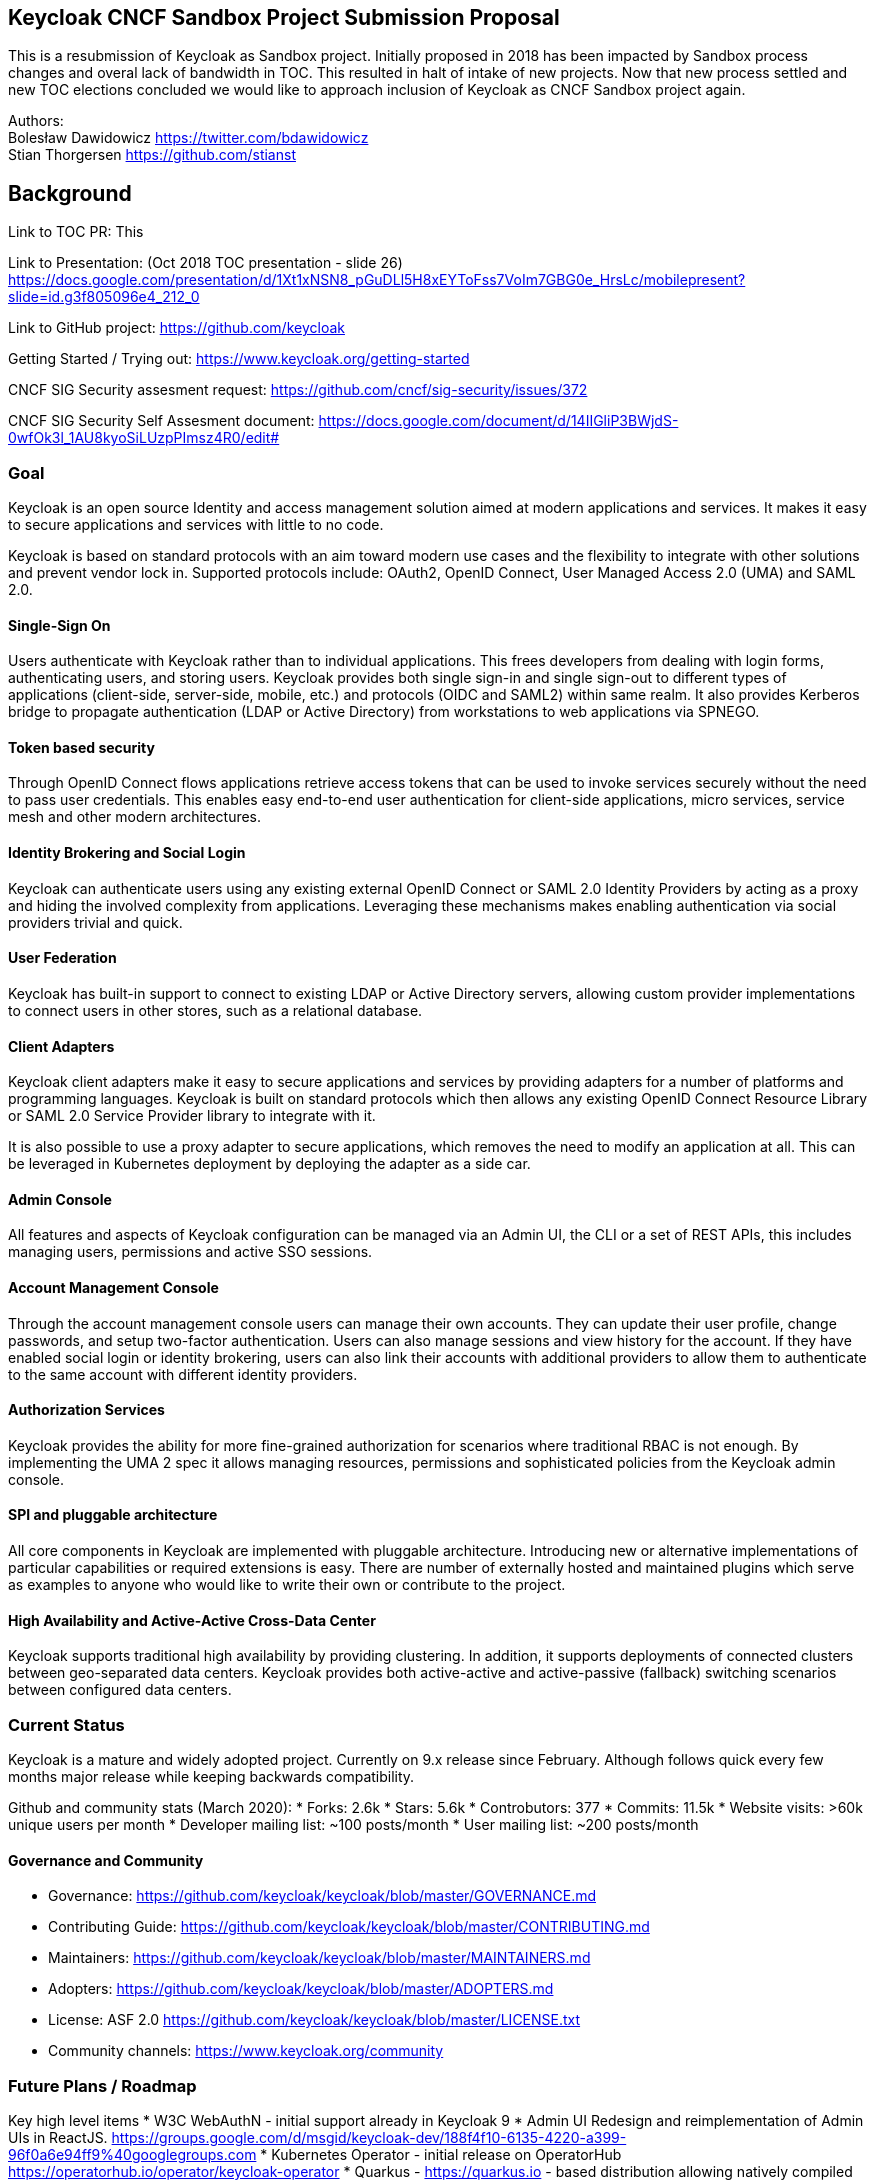 Keycloak CNCF Sandbox Project Submission Proposal
-------------------------------------------------

This is a resubmission of Keycloak as Sandbox project. Initially
proposed in 2018 has been impacted by Sandbox process changes and overal
lack of bandwidth in TOC. This resulted in halt of intake of new
projects. Now that new process settled and new TOC elections concluded
we would like to approach inclusion of Keycloak as CNCF Sandbox project
again.

Authors: +
Bolesław Dawidowicz https://twitter.com/bdawidowicz +
Stian Thorgersen https://github.com/stianst

Background
----------

Link to TOC PR: This

Link to Presentation: (Oct 2018 TOC presentation - slide 26)
https://docs.google.com/presentation/d/1Xt1xNSN8_pGuDLl5H8xEYToFss7VoIm7GBG0e_HrsLc/mobilepresent?slide=id.g3f805096e4_212_0

Link to GitHub project: https://github.com/keycloak

Getting Started / Trying out: https://www.keycloak.org/getting-started

CNCF SIG Security assesment request:
https://github.com/cncf/sig-security/issues/372

CNCF SIG Security Self Assesment document:
https://docs.google.com/document/d/14IIGliP3BWjdS-0wfOk3l_1AU8kyoSiLUzpPImsz4R0/edit#

Goal
~~~~

Keycloak is an open source Identity and access management solution aimed
at modern applications and services. It makes it easy to secure
applications and services with little to no code.

Keycloak is based on standard protocols with an aim toward modern use
cases and the flexibility to integrate with other solutions and prevent
vendor lock in. Supported protocols include: OAuth2, OpenID Connect,
User Managed Access 2.0 (UMA) and SAML 2.0.

Single-Sign On
^^^^^^^^^^^^^^

Users authenticate with Keycloak rather than to individual applications.
This frees developers from dealing with login forms, authenticating
users, and storing users. Keycloak provides both single sign-in and
single sign-out to different types of applications (client-side,
server-side, mobile, etc.) and protocols (OIDC and SAML2) within same
realm. It also provides Kerberos bridge to propagate authentication
(LDAP or Active Directory) from workstations to web applications via
SPNEGO.

Token based security
^^^^^^^^^^^^^^^^^^^^

Through OpenID Connect flows applications retrieve access tokens that
can be used to invoke services securely without the need to pass user
credentials. This enables easy end-to-end user authentication for
client-side applications, micro services, service mesh and other modern
architectures.

Identity Brokering and Social Login
^^^^^^^^^^^^^^^^^^^^^^^^^^^^^^^^^^^

Keycloak can authenticate users using any existing external OpenID
Connect or SAML 2.0 Identity Providers by acting as a proxy and hiding
the involved complexity from applications. Leveraging these mechanisms
makes enabling authentication via social providers trivial and quick.

User Federation
^^^^^^^^^^^^^^^

Keycloak has built-in support to connect to existing LDAP or Active
Directory servers, allowing custom provider implementations to connect
users in other stores, such as a relational database.

Client Adapters
^^^^^^^^^^^^^^^

Keycloak client adapters make it easy to secure applications and
services by providing adapters for a number of platforms and programming
languages. Keycloak is built on standard protocols which then allows any
existing OpenID Connect Resource Library or SAML 2.0 Service Provider
library to integrate with it.

It is also possible to use a proxy adapter to secure applications, which
removes the need to modify an application at all. This can be leveraged
in Kubernetes deployment by deploying the adapter as a side car.

Admin Console
^^^^^^^^^^^^^

All features and aspects of Keycloak configuration can be managed via an
Admin UI, the CLI or a set of REST APIs, this includes managing users,
permissions and active SSO sessions.

Account Management Console
^^^^^^^^^^^^^^^^^^^^^^^^^^

Through the account management console users can manage their own
accounts. They can update their user profile, change passwords, and
setup two-factor authentication. Users can also manage sessions and view
history for the account. If they have enabled social login or identity
brokering, users can also link their accounts with additional providers
to allow them to authenticate to the same account with different
identity providers.

Authorization Services
^^^^^^^^^^^^^^^^^^^^^^

Keycloak provides the ability for more fine-grained authorization for
scenarios where traditional RBAC is not enough. By implementing the UMA
2 spec it allows managing resources, permissions and sophisticated
policies from the Keycloak admin console.

SPI and pluggable architecture
^^^^^^^^^^^^^^^^^^^^^^^^^^^^^^

All core components in Keycloak are implemented with pluggable
architecture. Introducing new or alternative implementations of
particular capabilities or required extensions is easy. There are number
of externally hosted and maintained plugins which serve as examples to
anyone who would like to write their own or contribute to the project.

High Availability and Active-Active Cross-Data Center
^^^^^^^^^^^^^^^^^^^^^^^^^^^^^^^^^^^^^^^^^^^^^^^^^^^^^

Keycloak supports traditional high availability by providing clustering.
In addition, it supports deployments of connected clusters between
geo-separated data centers. Keycloak provides both active-active and
active-passive (fallback) switching scenarios between configured data
centers.

Current Status
~~~~~~~~~~~~~~

Keycloak is a mature and widely adopted project. Currently on 9.x
release since February. Although follows quick every few months major
release while keeping backwards compatibility.

Github and community stats (March 2020): * Forks: 2.6k * Stars: 5.6k *
Controbutors: 377 * Commits: 11.5k * Website visits: >60k unique users
per month * Developer mailing list: ~100 posts/month * User mailing
list: ~200 posts/month

Governance and Community
^^^^^^^^^^^^^^^^^^^^^^^^

* Governance:
https://github.com/keycloak/keycloak/blob/master/GOVERNANCE.md
* Contributing Guide:
https://github.com/keycloak/keycloak/blob/master/CONTRIBUTING.md
* Maintainers:
https://github.com/keycloak/keycloak/blob/master/MAINTAINERS.md
* Adopters: https://github.com/keycloak/keycloak/blob/master/ADOPTERS.md
* License: ASF 2.0
https://github.com/keycloak/keycloak/blob/master/LICENSE.txt
* Community channels: https://www.keycloak.org/community

Future Plans / Roadmap
~~~~~~~~~~~~~~~~~~~~~~

Key high level items * W3C WebAuthN - initial support already in
Keycloak 9 * Admin UI Redesign and reimplementation of Admin UIs in
ReactJS.
https://groups.google.com/d/msgid/keycloak-dev/188f4f10-6135-4220-a399-96f0a6e94ff9%40googlegroups.com
* Kubernetes Operator - initial release on OperatorHub
https://operatorhub.io/operator/keycloak-operator * Quarkus -
https://quarkus.io - based distribution allowing natively compiled
binaries and startup/footprint comparable to golang. * New improved
storage layer - drop requirement for database. * Keycloak.X - number of
Cloud Native related improvements
https://www.keycloak.org/2019/10/keycloak-x * FAPI (Financial APIs) *
Token Exchange Service * Introduce Webhooks as extension mechanism *
Config templates / isolation and realm hierarchy * Authentication
improvements - Adaptive / Risk based Step Up Authentication; Flexible
consent authentication flows

Project Scope
-------------

Clear project definition
~~~~~~~~~~~~~~~~~~~~~~~~

OpenSource Identity and Access Management Solution for Modern
Applications, API and Services. Aiming to make security easy for
developers. OpenID Connect Certified and SAML 2.0 compatible Identity
Provider. Also User Managed Access (UMA2) implementation.

Allowing to secure applications with minimum to no code. Providing all
typically required authentication, authorization and identity management
capabilities for applications. Allowing developers to provide strong
security into their applications without implementing typical features
like login screens, registration, user management, password policies,
figuring out how to securely issue and handle tokens and etc.

Focusing on modern standards around the OAuth2 ecosystem, while
including SAML2 support due to widespread usage. Keeping other
technologies (CAS, WS-Fed, etc.) outside of the core codebase and as
extensions.

It is an opinionated solution trying to avoid code and function creep.
Aiming to remain fairly lightweight. Delivering on 80/20 principle.
Focusing on Cloud Native and modern use cases.

Value-add to the Cloud Native Deployments
~~~~~~~~~~~~~~~~~~~~~~~~~~~~~~~~~~~~~~~~~

Security is a cornerstone of Cloud Native deployments and the OAuth2
family of standards like OpenID Connect has become a default choice when
implementing modern applications, services, and APIs. Keycloak fits
perfectly into the cloud landscape as a lightweight and modern solution.
Embracing developers with an ease of use and and the rapid velocity of
integrating Keycloak into applications, Keycloak also embraces new
development models.

Rapid project growth and adoption has proven it has already become a
technology of choice for applications developed in Cloud Native
ecosystem.

Single Source of Truth for Cloud Identities
~~~~~~~~~~~~~~~~~~~~~~~~~~~~~~~~~~~~~~~~~~~

By centralizing identity management and allowing integration with
different identity sources (e.g.: LDAP and user-defined databases),
Keycloak can act as a single source of truth for applications as well as
to the infrastructure where these applications are deployed to.

Keycloak is already considered by some key projects such as OpenStack,
Kubernetes and OpenShift to leverage their security capabilities by
providing this single source of truth for identities accessing the
cloud. Some references:

* https://docs.openstack.org/vitrage/latest/contributor/keycloak-config.html
* https://kubernetes.io/docs/reference/access-authn-authz/authentication/#configuring-the-api-server

Alignment with other CNCF projects
~~~~~~~~~~~~~~~~~~~~~~~~~~~~~~~~~~

OpenID Connect, OAuth2 and JWT are standards leveraged by all Cloud
Native technologies nowadays.

Kubernetes Official Documentation for authentication points to Keycloak
as one of possible OpenID Connect Providers to leverage
https://kubernetes.io/docs/reference/access-authn-authz/authentication/

OIDC is embraced for end user authentication by service mesh
technologies.

Keycloak provides a standalone adapter called Gatekeeper allowing
securing applications via sidecar. Instrumenting security rules without
changing application codebase.
https://github.com/keycloak/keycloak-gatekeeper

Anticipated use cases
~~~~~~~~~~~~~~~~~~~~~

Standalone Identity Provider (OpenID Connect, SAML 2.0)

Standalone Authorization Server (OAuth 2.0)

Central Authorization solution (User Managed Access - UMA 2.0). * Policy
Evaluation Point, custom, chained policies (ABAC, Rules, JavaScript,
etc.)

Offloading application from implementing typical capabilities by
providing integrations and set of hosted screens and services which can
be themed/skinned to look like an integral part of application *
Security (auth/authz) * Identity and Access Management capabilities
(User/Role/Attribute management, password policies, etc.) *
Authentication / Registration capabilities * Modern authentication
capabilities (W3C WebAuthN, MFA) * User Self Service (changing profile,
password, registering authentication tokens, sessions and consent
management)

Shields developer from legacy or custom infrastructure integrations
which can be plugged in and leveraged while being hidden from
application. Allowing developers to develop using modern protocols
(OpenID Connect/OAuth 2.0) while still delivering on traditional
integration needs * Flexible LDAP and Kerberos (SPNEGO) integration *
Custom User Storage implementations * Social Login Providers (Sign in
via FB, Google, Github, Twitter, etc) with flexible attribute mapping *
External Identity Providers (SAML 2.0, OpenID Connect, custom)

Alignment with SIG Reference Model
~~~~~~~~~~~~~~~~~~~~~~~~~~~~~~~~~~

CNCF SIG Securiry assesment request:
https://github.com/cncf/sig-security/issues/372

CNCF SIG Security Self Assesment:
https://docs.google.com/document/d/14IIGliP3BWjdS-0wfOk3l_1AU8kyoSiLUzpPImsz4R0/edit?usp=sharing

High level architecture
~~~~~~~~~~~~~~~~~~~~~~~

https://docs.google.com/document/d/14IIGliP3BWjdS-0wfOk3l_1AU8kyoSiLUzpPImsz4R0/edit#heading=h.hwn90fa4whrx

Formal Requirements
-------------------

Keycloak project is able to meet all requirements. Already has proper
governance model, is ready to adopt CNCF Code of Conduct and perform
required trademark transfer. Will adhere to the CNCF IP Policy

Has the TOC been approached for sponsorship
~~~~~~~~~~~~~~~~~~~~~~~~~~~~~~~~~~~~~~~~~~~

Keycloak has approached Sandbox submission in the past although this has
been impacted with process changes. At the point Keycloak submitted CNCF
TOC decided to halt intake of new projects and redesign the whole
process. This essentially derailed previous submission

Previous PR: https://github.com/cncf/toc/pull/176

Sponsors from TOC
~~~~~~~~~~~~~~~~~

TBD

Preferred maturity level
~~~~~~~~~~~~~~~~~~~~~~~~

Sandbox

Project and Code Quality. Other information
-------------------------------------------

Comprehensive overview of the project has been performed for SIG
Security Assesment:

https://github.com/cncf/sig-security/issues/372

https://docs.google.com/document/d/14IIGliP3BWjdS-0wfOk3l_1AU8kyoSiLUzpPImsz4R0/edit?usp=sharing

Cloud Native
------------

The Keycloak team believes that this project aligns well with section
1(c) of the CNCF Charter by providing a standard and simple way to
secure Cloud Native applications and services. Out of the box, Keycloak
provides an extensive set of features such as user federation, admin
console and account management console. Securing applications and
services can be done with only a few lines of code through Keycloak
adapters that are provided for a range of languages and frameworks.
Keycloak also provides both OpenID Connect and SAML 2.0 enabling any
application that have support for either to be easily secured. Keycloak
already has wide community support. Bringing Keycloak into the CNCF, the
team hopes to continue to expand the list of features, making it even
easier to secure different types of applications and reach an even wider
community interested in contribution and adoption.
